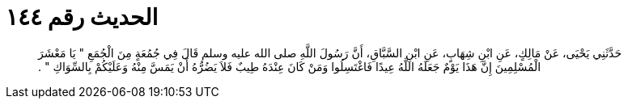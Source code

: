 
= الحديث رقم ١٤٤

[quote.hadith]
حَدَّثَنِي يَحْيَى، عَنْ مَالِكٍ، عَنِ ابْنِ شِهَابٍ، عَنِ ابْنِ السَّبَّاقِ، أَنَّ رَسُولَ اللَّهِ صلى الله عليه وسلم قَالَ فِي جُمُعَةٍ مِنَ الْجُمَعِ ‏"‏ يَا مَعْشَرَ الْمُسْلِمِينَ إِنَّ هَذَا يَوْمٌ جَعَلَهُ اللَّهُ عِيدًا فَاغْتَسِلُوا وَمَنْ كَانَ عِنْدَهُ طِيبٌ فَلاَ يَضُرُّهُ أَنْ يَمَسَّ مِنْهُ وَعَلَيْكُمْ بِالسِّوَاكِ ‏"‏ ‏.‏
